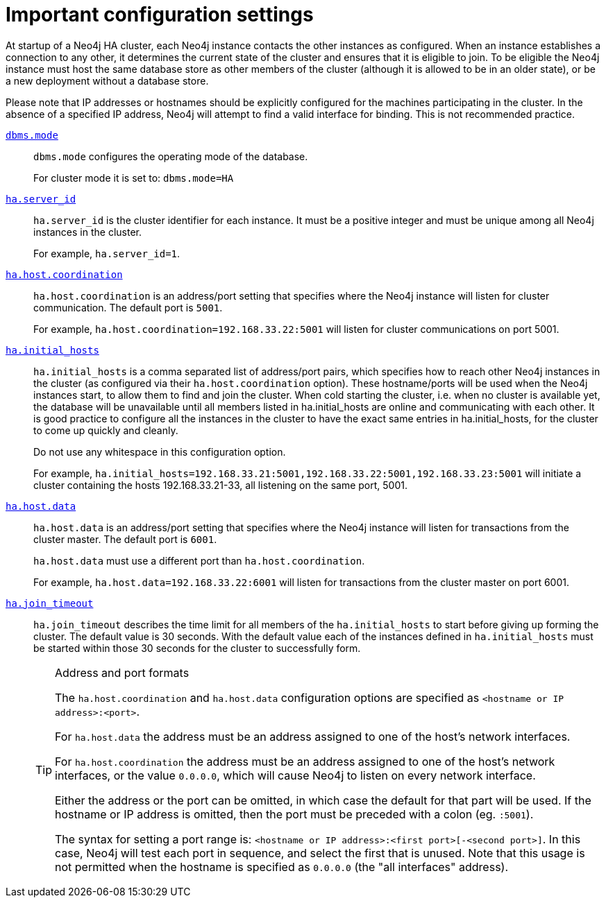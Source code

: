 [role=deprecated]
[[ha-important-configuration-settings]]
= Important configuration settings
:description: This section lists the most important configuration options for setting up an HA cluster. 


At startup of a Neo4j HA cluster, each Neo4j instance contacts the other instances as configured.
When an instance establishes a connection to any other, it determines the current state of the cluster and ensures that it is eligible to join.
To be eligible the Neo4j instance must host the same database store as other members of the cluster (although it is allowed to be in an older state), or be a new deployment without a database store.

Please note that IP addresses or hostnames should be explicitly configured for the machines participating in the cluster.
In the absence of a specified IP address, Neo4j will attempt to find a valid interface for binding.
This is not recommended practice.

`xref:reference/configuration-settings.adoc#config_dbms.mode[dbms.mode]`::

`dbms.mode` configures the operating mode of the database.
+
For cluster mode it is set to: `dbms.mode=HA`

`xref:reference/configuration-settings.adoc#config_ha.server_id[ha.server_id]`::

`ha.server_id` is the cluster identifier for each instance.
It must be a positive integer and must be unique among all Neo4j instances in the cluster.
+
For example, `ha.server_id=1`.

`xref:reference/configuration-settings.adoc#config_ha.host.coordination[ha.host.coordination]`::

`ha.host.coordination` is an address/port setting that specifies where the Neo4j instance will listen for cluster communication.
The default port is `5001`.
+
For example, `ha.host.coordination=192.168.33.22:5001` will listen for cluster communications on port 5001.

`xref:reference/configuration-settings.adoc#config_ha.initial_hosts[ha.initial_hosts]`::

`ha.initial_hosts` is a comma separated list of address/port pairs, which specifies how to reach other Neo4j instances in the cluster (as configured via their `ha.host.coordination` option).
These hostname/ports will be used when the Neo4j instances start, to allow them to find and join the cluster.
When cold starting the cluster, i.e. when no cluster is available yet, the database will be unavailable until all members listed in ha.initial_hosts are online and communicating with each other. 
It is good practice to configure all the instances in the cluster to have the exact same entries in ha.initial_hosts, for the cluster to come up quickly and cleanly.
+
Do not use any whitespace in this configuration option.
+
For example, `ha.initial_hosts=192.168.33.21:5001,192.168.33.22:5001,192.168.33.23:5001` will initiate a cluster containing the hosts 192.168.33.21-33, all listening on the same port, 5001.

`xref:reference/configuration-settings.adoc#config_ha.host.data[ha.host.data]`::

`ha.host.data` is an address/port setting that specifies where the Neo4j instance will listen for transactions from the cluster master.
The default port is `6001`.
+
`ha.host.data` must use a different port than `ha.host.coordination`.
+
For example, `ha.host.data=192.168.33.22:6001` will listen for transactions from the cluster master on port 6001.


`xref:reference/configuration-settings.adoc#config_ha.join_timeout[ha.join_timeout]`::

`ha.join_timeout` describes the time limit for all members of the `ha.initial_hosts` to start before giving up forming the cluster.
The default value is 30 seconds.
With the default value each of the instances defined in `ha.initial_hosts` must be started within those 30 seconds for the cluster to successfully form.
+
[TIP]
.Address and port formats
====

The `ha.host.coordination` and `ha.host.data` configuration options are specified as `<hostname or IP address>:<port>`.

For `ha.host.data` the address must be an address assigned to one of the host's network interfaces.

For `ha.host.coordination` the address must be an address assigned to one of the host's network interfaces, or the value `0.0.0.0`, which will cause Neo4j to listen on every network interface.

Either the address or the port can be omitted, in which case the default for that part will be used.
If the hostname or IP address is omitted, then the port must be preceded with a colon (eg. `:5001`).

The syntax for setting a port range is: `<hostname or IP address>:<first port>[-<second port>]`.
In this case, Neo4j will test each port in sequence, and select the first that is unused.
Note that this usage is not permitted when the hostname is specified as `0.0.0.0` (the "all interfaces" address).
====


